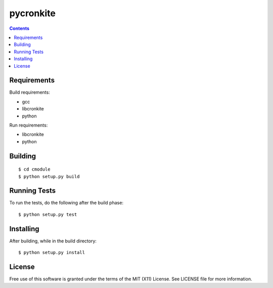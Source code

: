 ===========
pycronkite
===========

.. contents::

Requirements
------------

Build requirements:

- gcc
- libcronkite
- python

Run requirements:

- libcronkite
- python


Building
--------

::

    $ cd cmodule
    $ python setup.py build


Running Tests
-------------

To run the tests, do the following after the build phase::

    $ python setup.py test


Installing
----------

After building, while in the build directory::

    $ python setup.py install


License
-------

Free use of this software is granted under the terms of the MIT (X11) License.
See LICENSE file for more information.


